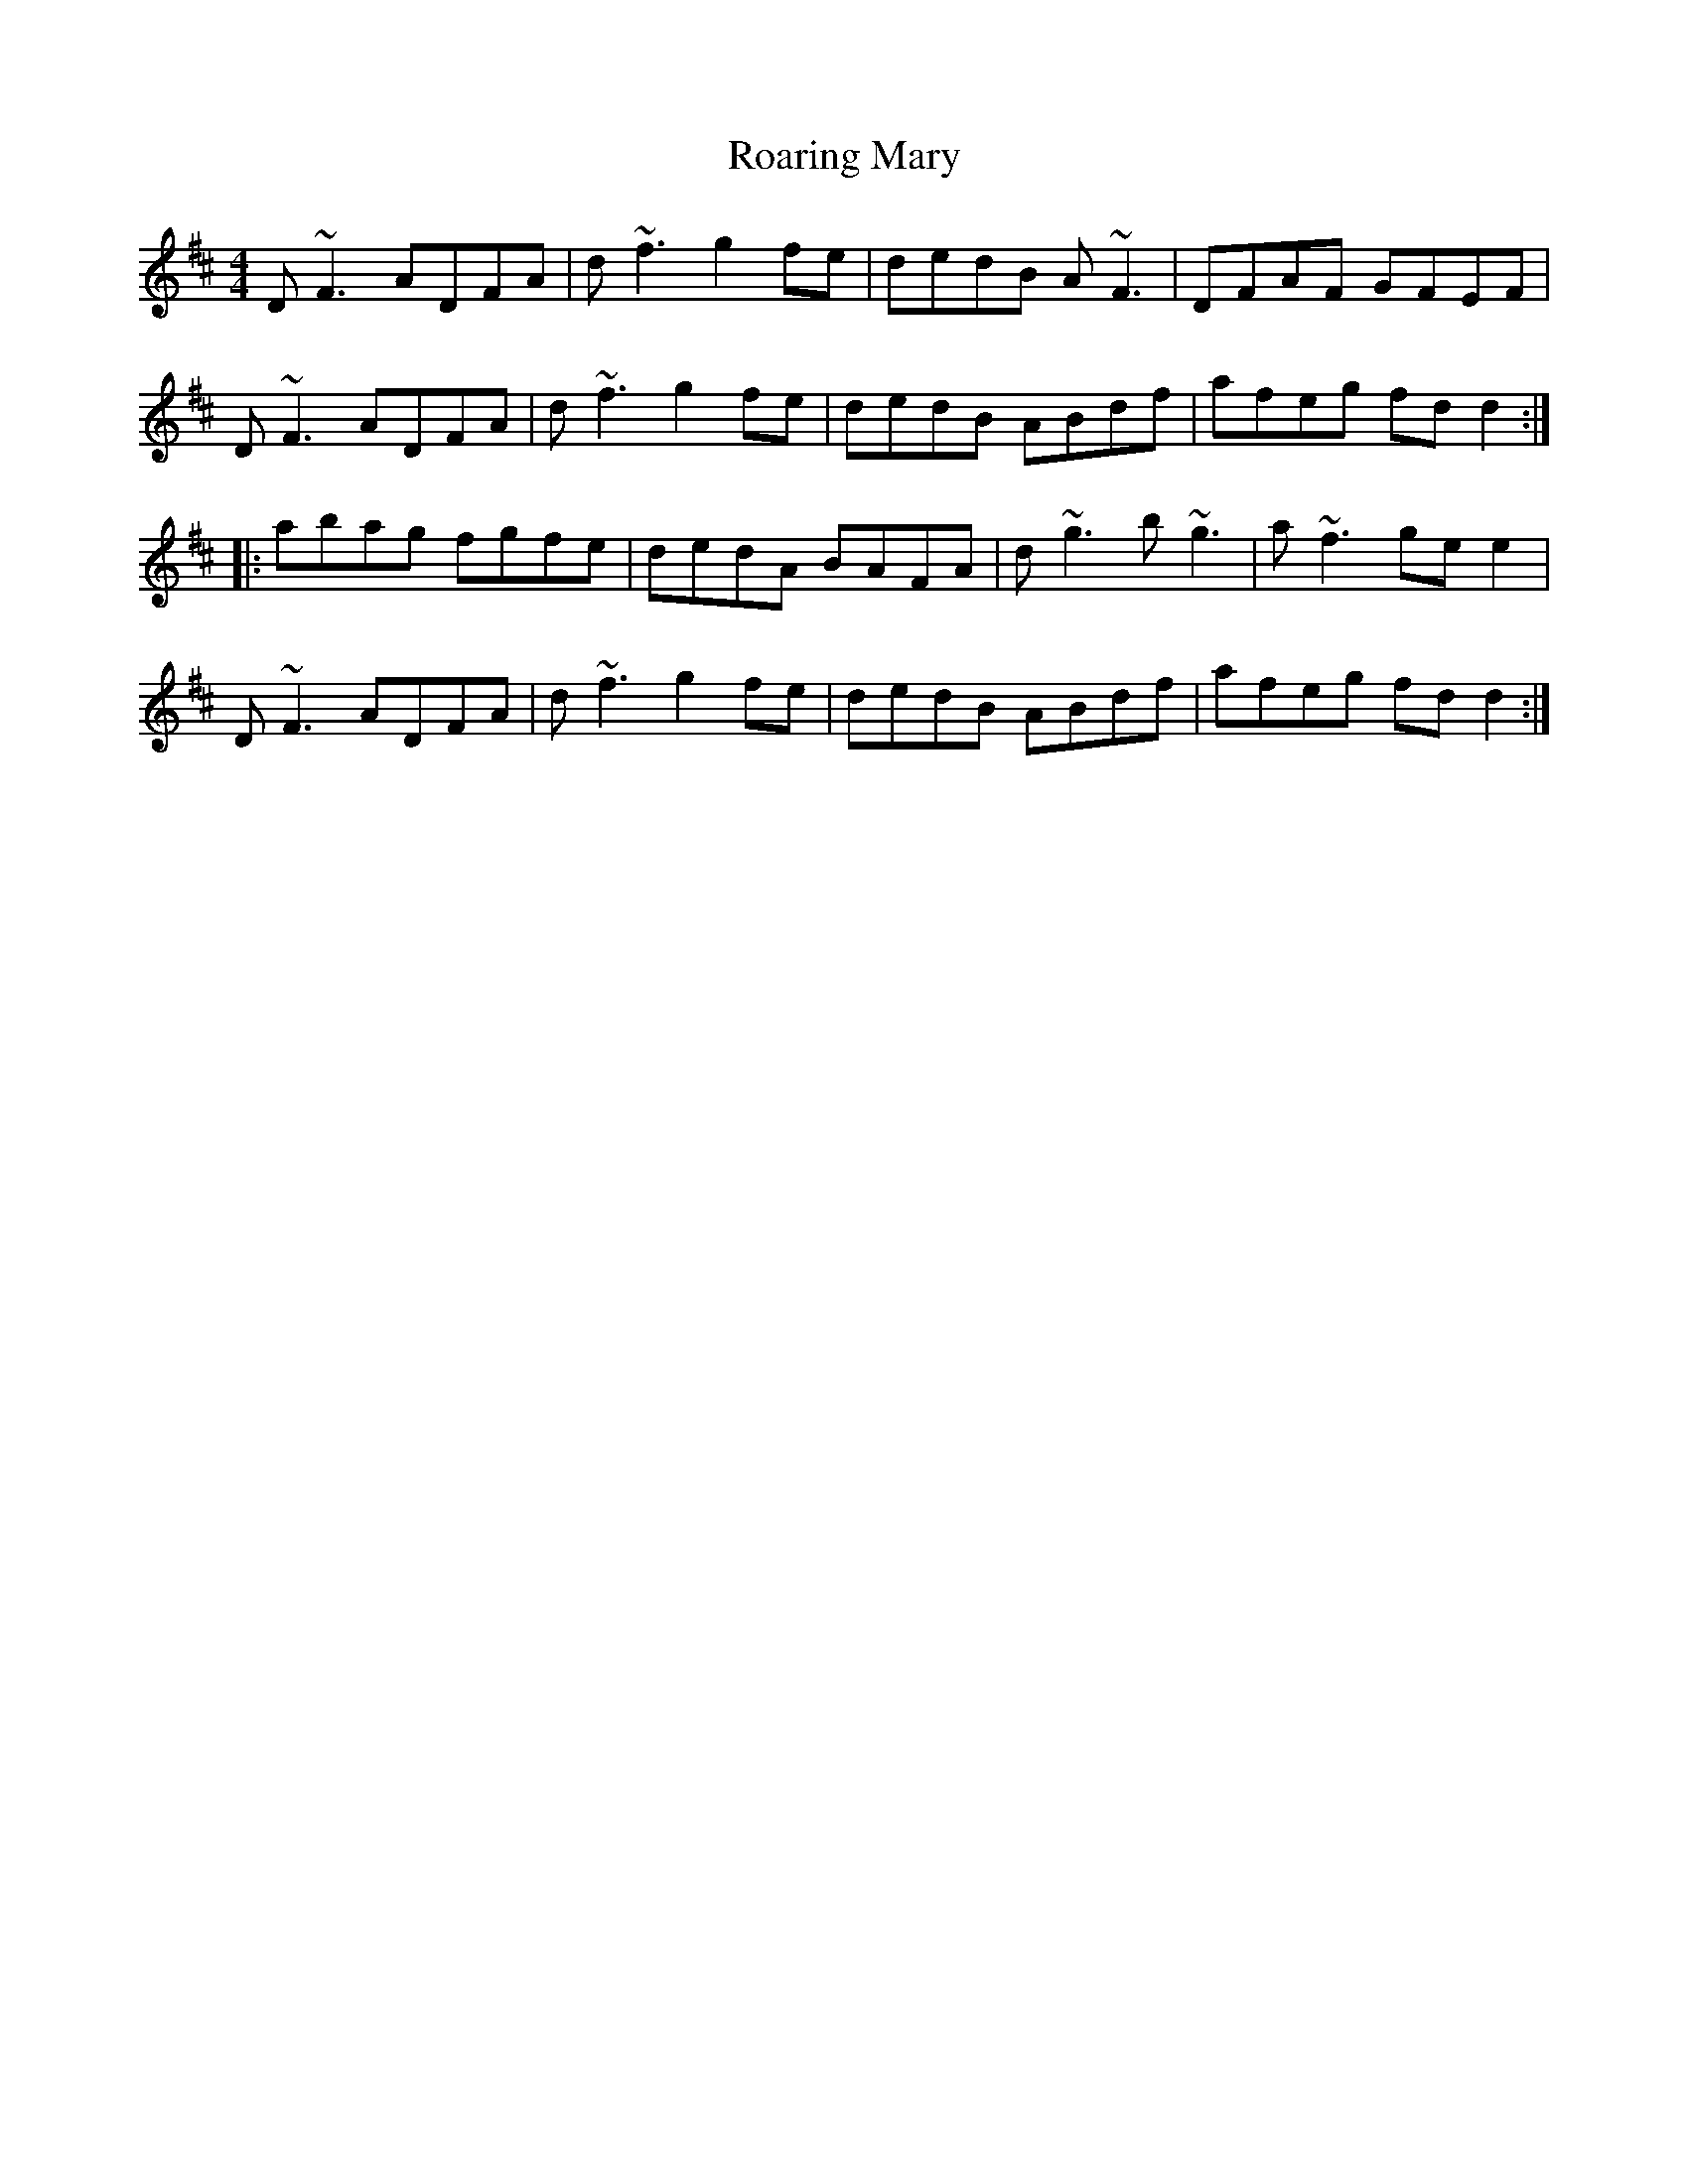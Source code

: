 X: 34844
T: Roaring Mary
R: reel
M: 4/4
K: Dmajor
D~F3 ADFA|d~f3 g2 fe|dedB A~F3|DFAF GFEF|
D~F3 ADFA|d~f3 g2 fe|dedB ABdf|afeg fd d2:|
|:abag fgfe|dedA BAFA|d~g3 b~g3|a~f3 ge e2|
D~F3 ADFA|d~f3 g2 fe|dedB ABdf|afeg fd d2:|

